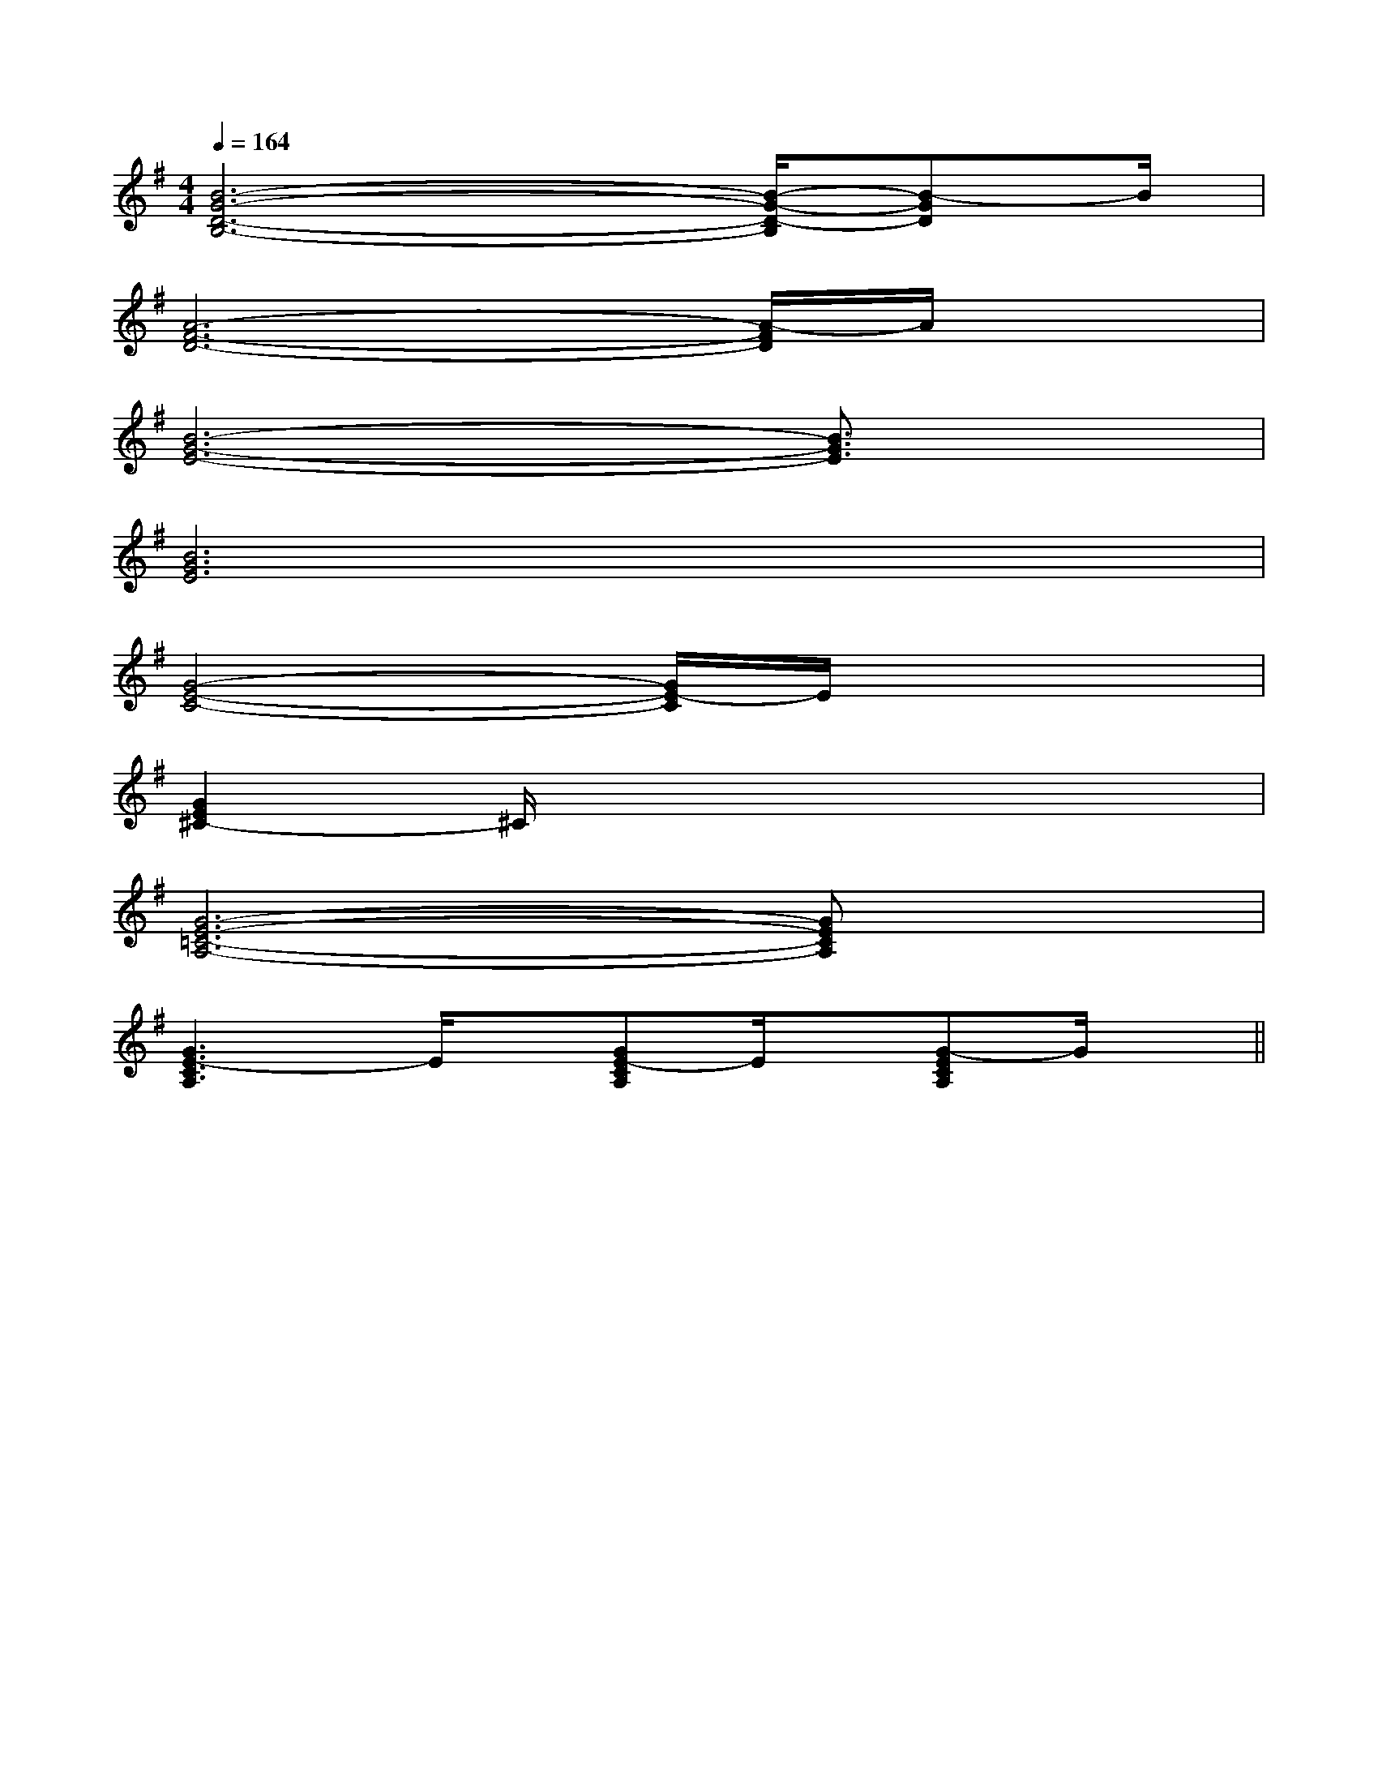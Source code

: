 X:1
T:
M:4/4
L:1/8
Q:1/4=164
K:G
%1sharps
%%MIDI program 0
V:1
%%MIDI program 0
[B6-G6-D6-B,6-][B/2-G/2-D/2-B,/2][B-GD]B/2|
[A6-F6-D6-][A/2-F/2D/2]A/2x|
[B6-G6-E6-][B3/2G3/2E3/2]x/2|
[B6G6E6]x2|
[G4-E4-C4-][G/2E/2-C/2]E/2x3|
[G2E2^C2-]^C/2x4x3/2|
[G6-E6-=C6-A,6-][GECA,]x|
[G3E3-C3A,3]E/2x/2[GE-CA,]E/2x/2[G-ECA,]G/2x/2||
|
|
|
|
|
|
|
|
|
|
|
|
|
[C-A,-E,-A,,-][C-A,-E,-A,,-][C-A,-E,-A,,-][C-A,-E,-A,,-][C-A,-E,-A,,-][C-A,-E,-A,,-][C-A,-E,-A,,-][C-A,-E,-A,,-][C-A,-E,-A,,-][C-A,-E,-A,,-][C-A,-E,-A,,-][C-A,-E,-A,,-][C-A,-E,-A,,-][C-A,-E,-A,,-][C-A,-E,-A,,-]2-G2-D2-G2-D2-G2-D2-G2-D2-G2-D2-G2-D2-G2-D2-G2-D2-G2-D2-G2-D2-G2-D2-G2-D2-G2-D2-G2-DD/2A,/2F,/2-]D/2A,/2F,/2-]D/2A,/2F,/2-]D/2A,/2F,/2-]D/2A,/2F,/2-]D/2A,/2F,/2-]D/2A,/2F,/2-]D/2A,/2F,/2-]D/2A,/2F,/2-]D/2A,/2F,/2-]D/2A,/2F,/2-]D/2A,/2F,/2-]D/2A,/2F,/2-]D/2A,/2F,/2-]D/2A,/2F,/2-][a'/2g'/2[a'/2g'/2[a'/2g'/2[a'/2g'/2[a'/2g'/2[a'/2g'/2[a'/2g'/2[a'/2g'/2[a'/2g'/2[a'/2g'/2[a'/2g'/2[a'/2g'/2[a'/2g'/2[a'/2g'/2[a'/2g'/2[^G-=F[^G-=F[^G-=F[^G-=F[^G-=F[^G-=F[^G-=F[^G-=F[^G-=F[^G-=F[^G-=F[^G-=F[^G-=F[^G-=F[^G-=F[D/2D,/2D,,/2][D/2D,/2D,,/2][D/2D,/2D,,/2][D/2D,/2D,,/2][D/2D,/2D,,/2][D/2D,/2D,,/2][D/2D,/2D,,/2][D/2D,/2D,,/2][D/2D,/2D,,/2][D/2D,/2D,,/2][D/2D,/2D,,/2][D/2D,/2D,,/2][D/2D,/2D,,/2][D/2D,/2D,,/2][D/2D,/2D,,/2]D,-B,,-G,,-]D,-B,,-G,,-]D,-B,,-G,,-]D,-B,,-G,,-]D,-B,,-G,,-]D,-B,,-G,,-]D,-B,,-G,,-]D,-B,,-G,,-]D,-B,,-G,,-]D,-B,,-G,,-]D,-B,,-G,,-]D,-B,,-G,,-]D,-B,,-G,,-]D,-B,,-G,,-]D,-B,,-G,,-][B,4G,4][B,4G,4][B,4G,4][B,4G,4][B,4G,4][B,4G,4][B,4G,4][B,4G,4][B,4G,4][B,4G,4][B,4G,4][B,4G,4][B,4G,4][B,4G,4][B,4G,4]xA/2xA/2xA/2xA/2xA/2xA/2xA/2xA/2xA/2xA/2xA/2xA/2xA/2xA/2xA/2G,/2E,/2D,/2]G,/2E,/2D,/2]G,/2E,/2D,/2]G,/2E,/2D,/2]G,/2E,/2D,/2]G,/2E,/2D,/2]G,/2E,/2D,/2]G,/2E,/2D,/2]G,/2E,/2D,/2]G,/2E,/2D,/2]G,/2E,/2D,/2]G,/2E,/2D,/2]G,/2E,/2D,/2]G,/2E,/2D,/2]G,/2E,/2D,/2][B3-G3-E3-B,[B3-G3-E3-B,[B3-G3-E3-B,[B3-G3-E3-B,[B3-G3-E3-B,[B3-G3-E3-B,[B3-G3-E3-B,[B3-G3-E3-B,[B3-G3-E3-B,[B3-G3-E3-B,[B3-G3-E3-B,[B3-G3-E3-B,[B3-G3-E3-B,[B3-G3-E3-B,[E,B,,-][E,B,,-][E,B,,-][E,B,,-][E,B,,-][E,B,,-][E,B,,-][E,B,,-][E,B,,-][E,B,,-][E,B,,-][E,B,,-][E,B,,-][E,B,,-][E,B,,-][D/2A,/2-F,/2[D/2A,/2-F,/2[D/2A,/2-F,/2[D/2A,/2-F,/2[D/2A,/2-F,/2[D/2A,/2-F,/2[D/2A,/2-F,/2[D/2A,/2-F,/2[D/2A,/2-F,/2[D/2A,/2-F,/2[D/2A,/2-F,/2[D/2A,/2-F,/2[D/2A,/2-F,/2[D/2A,/2-F,/2[D/2A,/2-F,/2A,/2=E,/2]A,/2=E,/2]A,/2=E,/2]A,/2=E,/2]A,/2=E,/2]A,/2=E,/2]A,/2=E,/2]A,/2=E,/2]A,/2=E,/2]A,/2=E,/2]A,/2=E,/2]A,/2=E,/2]A,/2=E,/2]A,/2=E,/2]A,/2=E,/2]2g'2g'2g'2g'2g'2g'2g'2g'2g'2g'2g'2g'2g'2g'2g'A,/2=E,/2]A,/2=E,/2]A,/2=E,/2]A,/2=E,/2]A,/2=E,/2]A,/2=E,/2]A,/2=E,/2]A,/2=E,/2]A,/2=E,/2]A,/2=E,/2]A,/2=E,/2]A,/2=E,/2]A,/2=E,/2]A,/2D,/2-]A,/2D,/2-]A,/2D,/2-]A,/2D,/2-]A,/2D,/2-]A,/2D,/2-]A,/2D,/2-]A,/2D,/2-]A,/2D,/2-]A,/2D,/2-]A,/2D,/2-]A,/2D,/2-]
